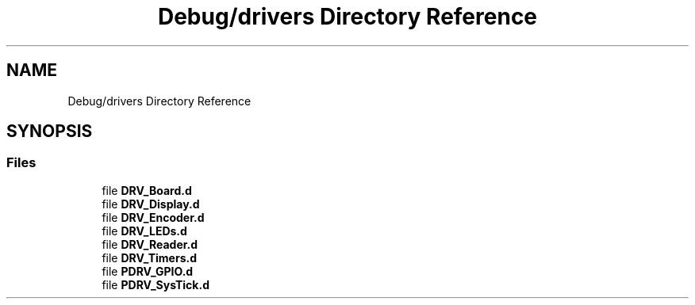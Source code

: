 .TH "Debug/drivers Directory Reference" 3 "Mon Sep 13 2021" "TP2_G1" \" -*- nroff -*-
.ad l
.nh
.SH NAME
Debug/drivers Directory Reference
.SH SYNOPSIS
.br
.PP
.SS "Files"

.in +1c
.ti -1c
.RI "file \fBDRV_Board\&.d\fP"
.br
.ti -1c
.RI "file \fBDRV_Display\&.d\fP"
.br
.ti -1c
.RI "file \fBDRV_Encoder\&.d\fP"
.br
.ti -1c
.RI "file \fBDRV_LEDs\&.d\fP"
.br
.ti -1c
.RI "file \fBDRV_Reader\&.d\fP"
.br
.ti -1c
.RI "file \fBDRV_Timers\&.d\fP"
.br
.ti -1c
.RI "file \fBPDRV_GPIO\&.d\fP"
.br
.ti -1c
.RI "file \fBPDRV_SysTick\&.d\fP"
.br
.in -1c
